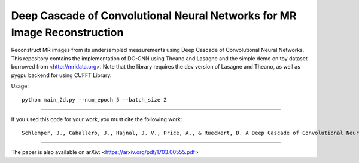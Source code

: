 Deep Cascade of Convolutional Neural Networks for MR Image Reconstruction
=========================================================================

Reconstruct MR images from its undersampled measurements using Deep Cascade of
Convolutional Neural Networks. This repository contains the implementation of
DC-CNN using Theano and Lasagne and the simple demo on toy dataset borrowed from
<http://mridata.org>. Note that the library requires the dev version of Lasagne
and Theano, as well as pygpu backend for using CUFFT Library.

Usage::

  python main_2d.py --num_epoch 5 --batch_size 2 


----

If you used this code for your work, you must cite the following work::

  Schlemper, J., Caballero, J., Hajnal, J. V., Price, A., & Rueckert, D. A Deep Cascade of Convolutional Neural Networks for MR Image Reconstruction. Information Processing in Medical Imaging (IPMI), 2017

----

The paper is also available on arXiv: <https://arxiv.org/pdf/1703.00555.pdf>
